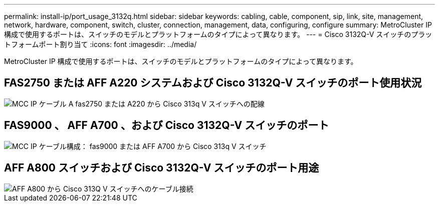 ---
permalink: install-ip/port_usage_3132q.html 
sidebar: sidebar 
keywords: cabling, cable, component, sip, link, site, management, network, hardware, component, switch, cluster, connection, management, data, configuring, configure 
summary: MetroCluster IP 構成で使用するポートは、スイッチのモデルとプラットフォームのタイプによって異なります。 
---
= Cisco 3132Q-V スイッチのプラットフォームポート割り当て
:icons: font
:imagesdir: ../media/


[role="lead"]
MetroCluster IP 構成で使用するポートは、スイッチのモデルとプラットフォームのタイプによって異なります。



== FAS2750 または AFF A220 システムおよび Cisco 3132Q-V スイッチのポート使用状況

image::../media/mcc_ip_cabling_a_fas2750_or_a220_to_a_cisco_3132q_v_switch.png[MCC IP ケーブル A fas2750 または A220 から Cisco 313q V スイッチへの配線]



== FAS9000 、 AFF A700 、および Cisco 3132Q-V スイッチのポート

image::../media/mcc_ip_cabling_a_fas9000_or_aff_a700_to_a_cisco_3132q_v_switch.png[MCC IP ケーブル構成： fas9000 または AFF A700 から Cisco 313q V スイッチ]



== AFF A800 スイッチおよび Cisco 3132Q-V スイッチのポート用途

image::../media/cabling_an_aff_a800_to_a_cisco_3132q_v_switch.png[AFF A800 から Cisco 313Q V スイッチへのケーブル接続]
